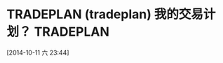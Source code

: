 #+FILETAGS: TRADELOG

* TRADEPLAN (tradeplan) 我的交易计划？ 				  :TRADEPLAN:
  :LOGBOOK:
  CLOCK: [2014-10-11 六 23:44]--[2014-10-11 六 23:45] =>  0:01
  :END:
[2014-10-11 六 23:44]

